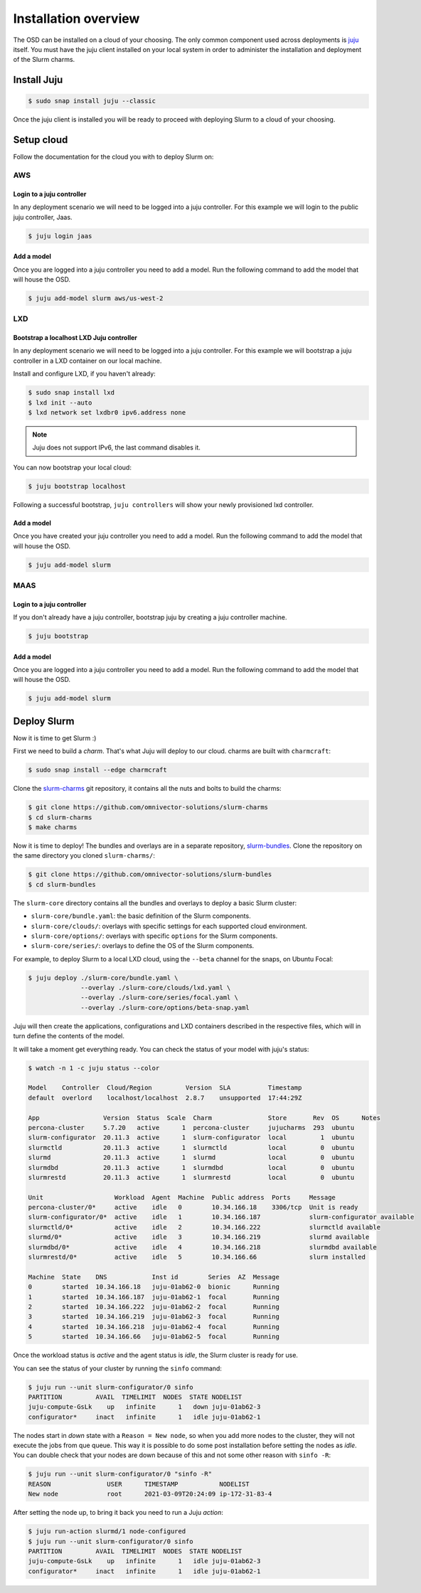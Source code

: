 .. _installation:

=====================
Installation overview
=====================

The OSD can be installed on a cloud of your choosing. The only common component
used across deployments is juju_ itself.  You must have the juju client
installed on your local system in order to administer the installation and
deployment of the Slurm charms.

.. _juju: https://juju.is


Install Juju
============

.. code-block:: bash

   $ sudo snap install juju --classic


Once the juju client is installed you will be ready to proceed with deploying
Slurm to a cloud of your choosing.


Setup cloud
===========

Follow the documentation for the cloud you with to deploy Slurm on:

AWS
###


Login to a juju controller
--------------------------

In any deployment scenario we will need to be logged into a juju controller.
For this example we will login to the public juju controller, Jaas.

.. code-block:: bash

   $ juju login jaas


Add a model
-----------

Once you are logged into a juju controller you need to add a model. Run the
following command to add the model that will house the OSD.

.. code-block:: bash

   $ juju add-model slurm aws/us-west-2


LXD
###

Bootstrap a localhost LXD Juju controller
-----------------------------------------

In any deployment scenario we will need to be logged into a juju controller.
For this example we will bootstrap a juju controller in a LXD container on our
local machine.

Install and configure LXD, if you haven't already:

.. code-block:: bash

   $ sudo snap install lxd
   $ lxd init --auto
   $ lxd network set lxdbr0 ipv6.address none

.. note::

   Juju does not support IPv6, the last command disables it.

You can now bootstrap your local cloud:

.. code-block:: bash

   $ juju bootstrap localhost

Following a successful bootstrap, ``juju controllers`` will show your newly
provisioned lxd controller.


Add a model
-----------

Once you have created your juju controller you need to add a model. Run the
following command to add the model that will house the OSD.

.. code-block:: bash

   $ juju add-model slurm


MAAS
####


Login to a juju controller
--------------------------

If you don't already have a juju controller, bootstrap juju by creating a juju
controller machine.

.. code-block:: bash

   $ juju bootstrap


Add a model
-----------

Once you are logged into a juju controller you need to add a model. Run the
following command to add the model that will house the OSD.

.. code-block:: bash

   $ juju add-model slurm



Deploy Slurm
============

Now it is time to get Slurm :)

First we need to build a *charm*. That's what Juju will deploy to our cloud.
charms are built with ``charmcraft``:

.. code-block:: bash

   $ sudo snap install --edge charmcraft

Clone the `slurm-charms <https://github.com/omnivector-solutions/slurm-charms>`_
git repository, it contains all the nuts and bolts to build the charms:

.. code-block:: bash

   $ git clone https://github.com/omnivector-solutions/slurm-charms
   $ cd slurm-charms
   $ make charms

Now it is time to deploy! The bundles and overlays are in a separate repository,
`slurm-bundles <https://github.com/omnivector-solutions/slurm-bundles>`_.
Clone the repository on the same directory you cloned ``slurm-charms/``:

.. code-block:: bash

   $ git clone https://github.com/omnivector-solutions/slurm-bundles
   $ cd slurm-bundles

The ``slurm-core`` directory contains all the bundles and overlays to deploy a
basic Slurm cluster:

- ``slurm-core/bundle.yaml``: the basic definition of the Slurm components.
- ``slurm-core/clouds/``: overlays with specific settings for each supported
  cloud environment.
- ``slurm-core/options/``: overlays with specific ``options`` for the Slurm
  components.
- ``slurm-core/series/``: overlays to define the OS of the Slurm components.

For example, to deploy Slurm to a local LXD cloud, using the ``--beta``
channel for the snaps, on Ubuntu Focal:

.. code-block:: bash

   $ juju deploy ./slurm-core/bundle.yaml \
                 --overlay ./slurm-core/clouds/lxd.yaml \
                 --overlay ./slurm-core/series/focal.yaml \
                 --overlay ./slurm-core/options/beta-snap.yaml

Juju will then create the applications, configurations and LXD containers
described in the respective files, which will in turn define the contents of
the model.

It will take a moment get everything ready. You can check the status of your
model with juju's status:

.. code-block:: bash

   $ watch -n 1 -c juju status --color

   Model    Controller  Cloud/Region         Version  SLA          Timestamp
   default  overlord    localhost/localhost  2.8.7    unsupported  17:44:29Z

   App                 Version  Status  Scale  Charm               Store       Rev  OS      Notes
   percona-cluster     5.7.20   active      1  percona-cluster     jujucharms  293  ubuntu
   slurm-configurator  20.11.3  active      1  slurm-configurator  local         1  ubuntu
   slurmctld           20.11.3  active      1  slurmctld           local         0  ubuntu
   slurmd              20.11.3  active      1  slurmd              local         0  ubuntu
   slurmdbd            20.11.3  active      1  slurmdbd            local         0  ubuntu
   slurmrestd          20.11.3  active      1  slurmrestd          local         0  ubuntu

   Unit                   Workload  Agent  Machine  Public address  Ports     Message
   percona-cluster/0*     active    idle   0        10.34.166.18    3306/tcp  Unit is ready
   slurm-configurator/0*  active    idle   1        10.34.166.187             slurm-configurator available
   slurmctld/0*           active    idle   2        10.34.166.222             slurmctld available
   slurmd/0*              active    idle   3        10.34.166.219             slurmd available
   slurmdbd/0*            active    idle   4        10.34.166.218             slurmdbd available
   slurmrestd/0*          active    idle   5        10.34.166.66              slurm installed

   Machine  State    DNS            Inst id        Series  AZ  Message
   0        started  10.34.166.18   juju-01ab62-0  bionic      Running
   1        started  10.34.166.187  juju-01ab62-1  focal       Running
   2        started  10.34.166.222  juju-01ab62-2  focal       Running
   3        started  10.34.166.219  juju-01ab62-3  focal       Running
   4        started  10.34.166.218  juju-01ab62-4  focal       Running
   5        started  10.34.166.66   juju-01ab62-5  focal       Running


Once the workload status is *active* and the agent status is *idle*, the Slurm
cluster is ready for use.

You can see the status of your cluster by running the ``sinfo`` command:

.. code-block:: bash

   $ juju run --unit slurm-configurator/0 sinfo
   PARTITION         AVAIL  TIMELIMIT  NODES  STATE NODELIST
   juju-compute-GsLk    up   infinite      1   down juju-01ab62-3
   configurator*     inact   infinite      1   idle juju-01ab62-1

The nodes start in *down* state with a ``Reason = New node``, so when you add
more nodes to the cluster, they will not execute the jobs from que queue. This
way it is possible to do some post installation before setting the nodes as
*idle*. You can double check that your nodes are down because of this and not
some other reason with ``sinfo -R``:

.. code-block:: bash

   $ juju run --unit slurm-configurator/0 "sinfo -R"
   REASON               USER      TIMESTAMP           NODELIST
   New node             root      2021-03-09T20:24:09 ip-172-31-83-4

After setting the node up, to bring it back you need to run a Juju *action*:

.. code-block:: bash

   $ juju run-action slurmd/1 node-configured
   $ juju run --unit slurm-configurator/0 sinfo
   PARTITION         AVAIL  TIMELIMIT  NODES  STATE NODELIST
   juju-compute-GsLk    up   infinite      1   idle juju-01ab62-3
   configurator*     inact   infinite      1   idle juju-01ab62-1

